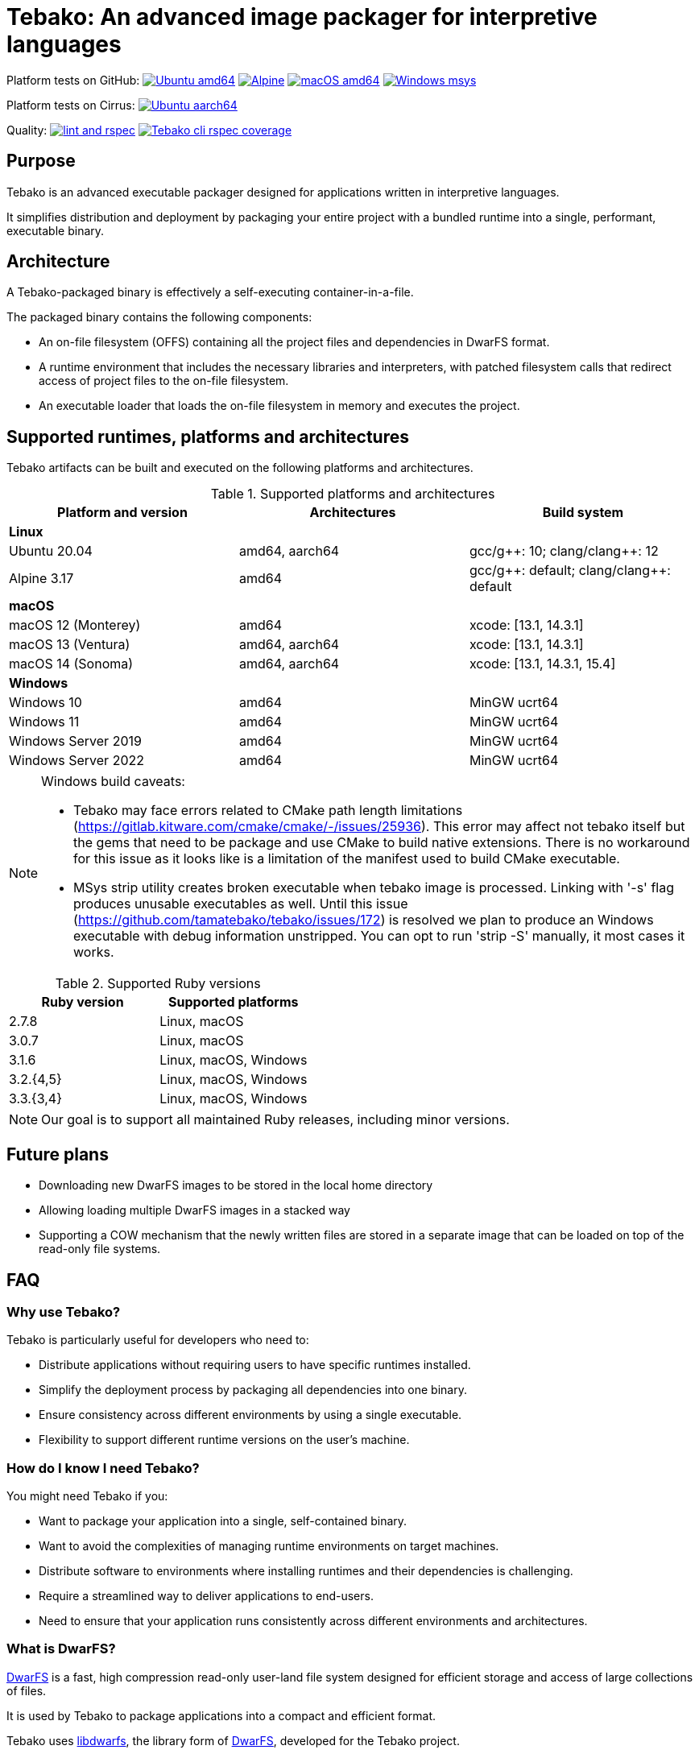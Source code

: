 = Tebako: An advanced image packager for interpretive languages

Platform tests on GitHub:
image:https://github.com/tamatebako/tebako/actions/workflows/ubuntu.yml/badge.svg["Ubuntu amd64", link="https://github.com/tamatebako/tebako/actions/workflows/ubuntu.yml"]
image:https://github.com/tamatebako/tebako/actions/workflows/alpine.yml/badge.svg["Alpine", link="https://github.com/tamatebako/tebako/actions/workflows/alpine.yml"]
image:https://github.com/tamatebako/tebako/actions/workflows/macos.yml/badge.svg["macOS amd64", link="https://github.com/tamatebako/tebako/actions/workflows/macos.yml"]
image:https://github.com/tamatebako/tebako/actions/workflows/windows-msys.yml/badge.svg["Windows msys", link="https://github.com/tamatebako/tebako/actions/workflows/windows-msys.yml"]

Platform tests on Cirrus:
image:https://api.cirrus-ci.com/github/tamatebako/tebako.svg?branch=main&task=ubuntu-aarch64["Ubuntu aarch64", link="https://cirrus-ci.com/github/tamatebako/tebako"]

Quality:
image:https://github.com/tamatebako/tebako/actions/workflows/lint-and-rspec.yml/badge.svg["lint and rspec", link="https://github.com/tamatebako/tebako/actions/workflows/lint-and-rspec.yml"]
image:https://codecov.io/gh/tamatebako/tebako/graph/badge.svg?token=XD3emQ5qsY["Tebako cli rspec coverage", link="https://codecov.io/gh/tamatebako/tebako"]

== Purpose

Tebako is an advanced executable packager designed for applications written in
interpretive languages.

It simplifies distribution and deployment by packaging your entire project with
a bundled runtime into a single, performant, executable binary.

== Architecture

A Tebako-packaged binary is effectively a self-executing container-in-a-file.

The packaged binary contains the following components:

* An on-file filesystem (OFFS) containing all the project files and
dependencies in DwarFS format.

* A runtime environment that includes the necessary libraries and interpreters,
with patched filesystem calls that redirect access of project files to the
on-file filesystem.

* An executable loader that loads the on-file filesystem in memory and executes
the project.


== Supported runtimes, platforms and architectures

Tebako artifacts can be built and executed on the following platforms and
architectures.

.Supported platforms and architectures
[cols="3", options="header"]
|===
| Platform and version | Architectures | Build system

3+| **Linux**
| Ubuntu 20.04 | amd64, aarch64 | gcc/g+\+: 10; clang/clang++: 12
| Alpine 3.17 | amd64 | gcc/g+\+: default; clang/clang++: default

3+| **macOS**
| macOS 12 (Monterey) | amd64          | xcode: [13.1, 14.3.1]
| macOS 13 (Ventura)  | amd64, aarch64 | xcode: [13.1, 14.3.1]
| macOS 14 (Sonoma)   | amd64, aarch64 | xcode: [13.1, 14.3.1, 15.4]

3+| **Windows**
| Windows 10 | amd64 | MinGW ucrt64
| Windows 11 | amd64 | MinGW ucrt64
| Windows Server 2019 | amd64 | MinGW ucrt64
| Windows Server 2022 | amd64 | MinGW ucrt64

|===

[NOTE]
====
Windows build caveats:

* Tebako may face errors related to CMake path length limitations (https://gitlab.kitware.com/cmake/cmake/-/issues/25936).
This error may affect not tebako itself but the gems that need to be package and use CMake to build native extensions.
There is no workaround for this issue as it looks like is a limitation of the manifest used to build CMake executable.

* MSys strip utility creates broken executable when tebako image is processed. Linking with '-s' flag produces unusable
executables as well.
Until this issue (https://github.com/tamatebako/tebako/issues/172) is resolved we plan to produce an Windows executable
with debug information unstripped. You can opt to run 'strip -S' manually, it most cases it works.
====


.Supported Ruby versions
[cols="2", options="header"]
|===
| Ruby version | Supported platforms

| 2.7.8 | Linux, macOS
| 3.0.7 | Linux, macOS
| 3.1.6 | Linux, macOS, Windows
| 3.2.{4,5} | Linux, macOS, Windows
| 3.3.{3,4} | Linux, macOS, Windows

|===

NOTE: Our goal is to support all maintained Ruby releases, including minor versions.

== Future plans

* Downloading new DwarFS images to be stored in the local home directory
* Allowing loading multiple DwarFS images in a stacked way
* Supporting a COW mechanism that the newly written files are stored
  in a separate image that can be loaded on top of the read-only file systems.


== FAQ

=== Why use Tebako?

Tebako is particularly useful for developers who need to:

* Distribute applications without requiring users to have specific runtimes installed.
* Simplify the deployment process by packaging all dependencies into one binary.
* Ensure consistency across different environments by using a single executable.
* Flexibility to support different runtime versions on the user's machine.


=== How do I know I need Tebako?

You might need Tebako if you:

* Want to package your application into a single, self-contained binary.
* Want to avoid the complexities of managing runtime environments on target machines.
* Distribute software to environments where installing runtimes and their dependencies is challenging.
* Require a streamlined way to deliver applications to end-users.
* Need to ensure that your application runs consistently across different environments and architectures.


=== What is DwarFS?

https://github.com/mhx/dwarfs[DwarFS] is a fast, high compression read-only
user-land file system designed for efficient storage and access of large
collections of files.

It is used by Tebako to package applications into a compact and efficient format.

Tebako uses https://github.com/tamatebako/libdwarfs[libdwarfs], the library
form of https://github.com/mhx/dwarfs[DwarFS], developed for the Tebako project.

=== When is Tebako better than comparable solutions?

Tebako offers several advantages over comparable solutions for supported
interpretive languages.

They are listed in order of the degree of virtualization below.

Tebako stands out by providing a lightweight runtime bundling approach that
simplifies distribution and deployment while offering flexibility and
efficiency.

It eliminates the need for users to have specific runtimes installed and ensures
consistency across different environments.

With Tebako, you can package your entire project with a bundled runtime into a
single, performant, executable binary.

[cols="a,3a,3a"]
|===
| Solution | Pros | Cons

| Virtual machines (VMs)
|
- Provides full isolation and compatibility across environments
|
- Requires a separate VM installation for each application
- Heavy resource consumption for virtualization

| Docker
|
- Provides portable containers
- Isolates entire applications and their dependencies
- Supports easy deployment and scalability
|
- Requires Docker installation and management
- Requires administrative rights on machine
- Containerization overhead

| *Tebako*
|
- Packages all files and dependencies into a single binary
- Supports multiple operating systems and architectures
- Provides efficient packaging and execution with DwarFS
- Offers security features like signing on macOS
- Simplifies distribution and deployment
- Native running speed
|
- Initial packaging time longer than Ruby gems
- Minor runtime overhead

| Ruby Gems
|
- Easy installation of Ruby libraries
- Provides user-side version control and dependency management
|
- Requires Ruby installation and gem management
- Runtime execution dependent on the user's installed Ruby version and gems

|===


== Usage

=== Command-line interface

Tebako works by packaging your project into a single executable binary that
includes all the necessary dependencies.

The way to work with Tebako is through its command-line interface (CLI).
It provides the following commands:

`setup`::
Prepares the Tebako packaging environment.

`press`::
Packages a project into a single executable binary.

`clean`::
Removes Tebako artifacts.

`clean_ruby`::
Removes Tebako Ruby artifacts.

`hash`::
Calculates the Tebako script hash for use as a cache key in CI/CD environments.

`extract`::
Extracts the filesystem from a Tebako package.

`version`::
Displays the Tebako version.

`help`::
Displays the help message.


== Usage

=== General

Tebako can be used in two ways:

* Through the Tebako container
* Local installation

Please refer to the <<installation>> section on how to install Tebako.


[[installation]]
== Installation

=== General

Installation of Tebako is only needed in order to package an application.

There is no need to install anything for users who run the packaged application.


=== Using Docker

==== General

If you have Docker installed and available, the easiest way to run Tebako is
through the official Docker containers.

Docker containers with preinstalled Tebako packaging environments for Ubuntu and
Alpine Linux are available at
https://github.com/tamatebako/tebako-ci-containers[tebako-ci-containers].


==== Pull the container

Pull the Tebako container image.

[source,sh]
----
docker pull ghcr.io/tamatebako/tebako-<container_tag>:latest
----

`<container_tag>`:: is the desired image tag (e.g., `ubuntu-20.04` or `alpine-3.17`).


==== Running Tebako commands in the container

Simply prefix the Tebako command with `docker run` and the container image.

[source,sh]
----
docker run -v <application_folder>:/mnt/w \
  -t ghcr.io/tamatebako/tebako-<container_tag>:latest \
  tebako {command} {parameters}
----

==== Packaging from outside the container

To package your application from outside the container, just run a single Docker
command.

This command mounts the application folder into the container and runs the
`tebako press` command, specifying the application root, entry point, output
location, and Ruby version.

[source,sh]
----
docker run -v <application_folder>:/mnt/w \
  -t ghcr.io/tamatebako/tebako-<container_tag>:latest \
  tebako press <tebako-press-parameters>
----

`<application_folder>`:: is the path to your application folder.

`<container_tag>`:: is the desired image tag (e.g., `ubuntu-20.04` or `alpine-3.17`).


[example]
====
Assume that you have a Ruby application in the `fontist` folder of the current
directory.

You can package it to `./fontist-package` using the following command:

[source,sh]
----
docker run -v $PWD:/mnt/w \
  -t ghcr.io/tamatebako/tebako-ubuntu-20.04:latest \
  tebako press --root=/mnt/w/fontist --entry-point=fontist --output=/mnt/w/fontist-package --Ruby=3.2.4
----
====

==== Packaging from inside the container

It is also possible to package an application from inside the Tebako container.

Start and enter the container interactively.

[source,sh]
----
docker run -it --rm -v <application_folder>:/mnt/w \
  ghcr.io/tamatebako/tebako-<container_tag>:latest bash
----

`<application_folder>`:: is the path to your application folder.

`<container_tag>`:: is the desired image tag (e.g., `ubuntu-20.04` or `alpine-3.17`).


Once inside, run the `tebako press` command:

[source,sh]
----
tebako press <tebako press parameters>
----

[example]
====
Assume that you have a Ruby application in the `fontist` folder of the current
directory.

You can package it to `./fontist-package` using the following command:

[source,sh]
----
$ docker run -it --rm -v $PWD:/mnt/w ghcr.io/tamatebako/tebako-<container_tag>:latest bash

# Inside the container:
$ tebako press --root=/mnt/w/fontist --entry-point=fontist --output=/mnt/w/fontist-package --Ruby=3.2.4
----
====


=== Local installation

==== General

There are cases where Docker may not be suitable for your needs, such as:

. Admin privileges: Running Docker requires administrative privileges, which
means Docker may not be available to users on their machines.

. Performance penalty: Docker introduces a performance penalty due to the
overhead of running containers. This can be a concern when packaging complex
applications that require heavy memory usage.

In such cases, you can choose to install Tebako locally.

Tebako is distributed as a Ruby gem. A Ruby environment is necessary.


[source,sh]
----
$ gem install tebako
----


==== Prerequisites

These prerequisites are needed only for users who want to install Tebako on
their machine and build all Tebako components locally.

If you use Docker, there is no need to set up these prerequisites.

===== Ubuntu 20.04

====== General

There are several prerequisites that need to be installed on Ubuntu 20.04 for
Tebako to work correctly.


====== GNU C/C++ 10+ or Clang C/C++ 12+

[source,sh]
----
apt install -y gcc-10 g++-10
update-alternatives --install /usr/bin/gcc gcc /usr/bin/gcc-10 10
update-alternatives --install /usr/bin/g++ g++ /usr/bin/g++-10 10
----

or

[source,sh]
----
apt install -y clang-12
update-alternatives --install /usr/bin/clang clang /usr/bin/clang-12 150
update-alternatives --install /usr/bin/clang++ clang++ /usr/bin/clang++-12 150
----

====== CMake version 3.20+

Tebako requires CMake at a version of at least 3.20+.

If such CMake version is not available as a default package, set it up as
follows.

.Installing CMake 3.20+
[source,sh]
----
apt-get remove --purge --auto-remove cmake
apt-get update
apt-get install -y software-properties-common lsb-release curl
apt-get clean all
curl https://apt.kitware.com/kitware-archive.sh | bash
apt-get install cmake
----

====== Other development tools and libraries

[source,sh]
----
apt-get -y install sudo git curl build-essential pkg-config bison flex autoconf  \
   binutils-dev libevent-dev acl-dev libfmt-dev libjemalloc-dev libiberty-dev    \
   libdouble-conversion-dev liblz4-dev liblzma-dev libssl-dev libunwind-dev      \
   libboost-filesystem-dev libboost-program-options-dev libboost-system-dev      \
   libboost-iostreams-dev  libboost-date-time-dev libboost-context-dev           \
   libboost-regex-dev libboost-thread-dev libbrotli-dev libdwarf-dev libelf-dev  \
   libgoogle-glog-dev libffi-dev libgdbm-dev libyaml-dev libncurses-dev          \
   libreadline-dev libncurses-dev libreadline-dev ruby-dev ruby-bundler          \
   libutfcpp-dev
----

===== Alpine 3.17

====== General

There are several prerequisites that need to be installed on Alpine 3.17 for
Tebako to work correctly.

====== APK packages

Run the following command to install all prerequisites.

[source,sh]
----
apk --no-cache --upgrade add build-base cmake git bash autoconf boost-static   \
   boost-dev flex-dev bison make binutils-dev libevent-dev acl-dev sed python3 \
   pkgconfig lz4-dev openssl-dev zlib-dev xz ninja zip unzip curl libdwarf-dev \
   libunwind-dev gflags-dev elfutils-dev libevent-static openssl-libs-static   \
   lz4-static xz-dev zlib-static libunwind-static acl-static tar libffi-dev    \
   gdbm-dev yaml-dev yaml-static ncurses-dev ncurses-static readline-dev       \
   readline-static p7zip ruby-dev gcompat gettext-dev gperf brotli-dev         \
   brotli-static jemalloc-dev fmt-dev xz-static
----

===== macOS

====== General

There are several prerequisites that need to be installed on macOS for Tebako to work correctly.

The following instructions work for:

* macOS 12 (Monterey) through macOS 14 (Sonoma)


====== Homebrew packages

We use Homebrew to install the necessary packages on macOS.

[source,sh]
----
brew update
brew install gnu-sed bash pkg-config bison flex binutils libffi gdbm zlib \
  ncurses double-conversion boost jemalloc fmt glog libevent libsodium lz4 xz \
  libyaml openssl@3
----

====== Bison 3+

Tebako requires Bison 3+.

On macOS 14, the default Bison version is 2.3, and the Homebrew formula is keg-only,
which means that the full path to the Bison binary must be used to utilize the
correct version.

Run the following command prior to using Tebako, or add it into your shell
profile.

====== jemalloc Library Build

The `libdwarfs` build script creates an additional jemalloc installation on macOS. This is done to satisfy the magic applied by folly during linking but uses a static library.
If the library is created in an emulated environment (QEMU, Rosetta, etc.), there are known issues (link:https://github.com/jemalloc/jemalloc/issues/1997[jemalloc issue #1997]) where jemalloc incorrectly defines the number of significant virtual address bits (lg-vaddr parameter).

These issues can be fixed by explicitly setting the `--with-lg-vaddr` parameter for the jemalloc build. We decided not to automate this since we do not feel that we can provide reasonable test coverage. Instead, our build script accepts the `LG_VADDR` environment variable and passes it to the jemalloc build as `--with-lg-vaddr=${LG_VADDR}`.

The `LG_VADDR` parameter specifies the number of significant virtual address bits, which can vary based on the CPU architecture and emulation status.

Simple script to set `LG_VADDR`. Please note that it is provided for illustration only.

[source,sh]
----
#!/bin/bash

# Check the CPU architecture
ARCH=$(uname -m)

# Check if running under Rosetta 2 emulation
if [[ "$ARCH" == "x86_64" && $(sysctl -n sysctl.proc_translated) == "1" ]]; then
  echo "Running on Apple Silicon under Rosetta 2 emulation"
  export LG_VADDR=39
elif [[ "$ARCH" == "arm64" ]]; then
  echo "Running on Apple Silicon"
  export LG_VADDR=39
else
  echo "Running on Intel Silicon"
  export LG_VADDR=48
fi

echo "Setting lg-vaddr to $LG_VADDR"
----


[source,sh]
----
export PATH="$(brew --prefix bison)/bin:$PATH"
----

===== Windows

====== General

There are several prerequisites that need to be installed on macOS for Tebako to work correctly.

The following instructions work for:

* Windows 10, 11
* Windows Server 2019, 2022

====== Ruby

To run Tebako you need to have Ruby installed.
It is simplest to use the Ruby development environment provided by
https://rubyinstaller.org[RubyInstaller].

For example, Ruby+Devkit 3.1.4-1.

====== MinGW ucrt64

Enable MinGW ucrt64 and install the necessary packages.

The `ridk` command originates from the RubyInstaller installation.

[source,sh]
----
$ ridk enable ucrt64
$ pacman -S git tar bison flex toolchain make cmake
          boost diffutils libevent double-conversion
          fmt glog dlfcn gtest autotools ncurses libyaml
----



== Usage

=== Tebako root folder (aka prefix) selection

The Tebako prefix determines the base directory for the Tebako setup.

It is an essential part of configuring how Tebako operates within your system.

The selection of the Tebako prefix follows a specific order of precedence to
ensure flexibility and ease of use:

. *User-specified prefix*:
The most direct way to set the root folder is by specifying it through a
command-line argument.

. *Current Working Directory (PWD)*:
If the prefix option is explicitly set to `PWD`, Tebako uses the current working
directory as Tebako root folder.

. *Environment variable (`TEBAKO_PREFIX`)*:
In the absence of a user-specified option, Tebako looks for an environment
variable named `TEBAKO_PREFIX`. If found, its value is used as the root folder.

. *Default value*:
If no prefix is specified and the `TEBAKO_DIR` environment variable is not set,
Tebako defaults to using a directory named `.tebako` in the user's home
directory.


Path Expansion: Regardless of the method used to set the Tebako prefix, Tebako
expands the provided path to an absolute path. This expansion includes resolving
relative paths based on the current working directory and expanding user
directory shortcuts like `~`.


=== Commands

Tebako provides several commands to manage the packaging and deployment process.

==== Press

This command "presses" a Ruby project using the Tebako components built in the Tebako
root folder (`<tebako-root-folder>`).


[NOTE]
====
The first invocation of the `press` command can take up to an hour as it sets up
the packaging environment and collects the required dependencies. Subsequent
invocations are much faster.
====

Upon the next invocation tebako will use previously created packaging
environment. The press process itself takes minutes.

You can manage setup of packaging environment manually; please refer to
description of setup and clean commands below.

[source,sh]
----
tebako press \
  -e|--entry-point=<entry-point> \
  -r|--root=<project-root-folder> \
  [-p|--prefix=<tebako-root-folder>] \
  [-R|--Ruby=<ruby-version>] \
  [-o|--output=<packaged-file-name>] \
  [-l|--log-level=<error|warn|debug|trace>] \
  [-c|--cwd=<package current working directory>]
  [-D|--devmode] \
  [-t|--tebafile=<path-to-tebafile>]
----

Where:

`<tebako-root-folder>`::
the Tebako root folder (see details in the Tebako Root Folder Selection section)

`Ruby`::
this parameter defines Ruby version that will be packaged (optional, defaults to
`3.1.6`)

`project-root`::
a folder at the host source file system where project files are located

`entry-point`::
an executable file (binary executable or script) that shall be started when
packaged file is called

`output`::
the output file name (optional, defaults to `<current folder>/<entry point base name>`)

`log-level`::
logging level for the Tebako built-in memory filesystem driver
(optional, defaults to `error`)

`cwd`::
a folder within Tebako memfs where the packaged application will start. This folder should be specified relative to the memfs root.
If not provided, the application will start within the current folder of the host (i.e., at $PWD).
This option is required because it is not possible to change the directory to a memfs folder until the package is started, as opposed to any host folder
that can be set as the current directory before Tebako package invocation.  Tebako saves original working directory in a global Ruby variable `$tebako_original_pwd`.

`tebafile`::
the tebako configuration file (optional, defaults to `$PWD/.tebako.yml`).
Please refer to the separate section below for tebafile description.

`devmode`:: flag that activates development mode, in which Tebako's cache and
packaging consistency checks are relaxed.
+
NOTES:
  * Development mode is *not intended for production use* and should only be used during development.
  * `entry-point` and `project-root-folder` are required parameters and may be provided either via command-line or in `tebafile`.

[example]
====
[source,sh]
----
tebako press \
  --root='~/projects/myproject' \
  --entry=start.rb \
  --output=/temp/myproject.tebako
----
====

==== Setup

This command sets up the Tebako packaging environment.

Collects required packages, builds the and creates packaging environment. This
is a lengthy task that can take significant time, up to 1 hour.

Tebako supports several configurations at a single system given that their root
directories differ and multiple Ruby versions within single configuration

This command is optional, tebako creates packaging environment automatically
upon the first invocation of press command.

However, if you plan to use tebako in CI/CD environment with caching it is
highly recommended to build cache based on `tebako setup` output. Building cache
based on `tebako press` may create inconsistent environment upon restore.

[source,sh]
----
$ tebako setup \
  [-p|--prefix=<tebako-root-folder>] \
  [-R|--Ruby=<ruby-version>] \
  [-D|--devmode] \
  [-t|--tebafile=<path-to-tebafile>]
----

Where:

`<tebako-root-folder>`:: the Tebako root folder (see details in the Tebako Root Folder Selection section)

`Ruby`:: parameter defines Ruby version that will be packaged (optional, defaults to 3.1.6)

`tebafile`::
the tebako configuration file (optional, defaults to `$PWD/.tebako.yml`).
Please refer to the separate section below for tebafile description.

`devmode`:: flag activates development mode, in which Tebako's cache and packaging consistency checks are relaxed.
Please note that this mode is not intended for production use and should only be used during development.

==== Clean

This command cleans up all Tebako artifacts in the specified prefix directory.

NOTE: These artifacts are created by the `setup` and `press` commands.
Normally you do not need to do it since tebako packager optimizes artifacts lifecycle on its own.

[source,sh]
----
$ tebako clean \
  [-p|--prefix=<tebako-root-folder>] \
  [-t|--tebafile=<path-to-tebafile>]
----

Where:

`<tebako-root-folder>`:: the Tebako root folder (see details in the Tebako Root Folder Selection section)

`tebafile`::
the tebako configuration file (optional, defaults to `$PWD/.tebako.yml`).
Please refer to the separate section below for tebafile description.

[example]
====
[source,sh]
----
tebako clean --prefix='~/.tebako'
----
====


==== Clean Ruby

This command cleans up only the Ruby artifacts from the specified prefix
directory.

NOTE: These artifacts are created by the `setup` and `press` commands.
Normally you do not need to do it, since Tebako packager optimizes artifacts
lifecycle on its own.

NOTE: Compiled DwarFS libraries are not cleaned.

[source,sh]
----
$ tebako clean_ruby
  [-p|--prefix=<tebako-root-folder>] \
  [-R|--Ruby=<ruby-version>] \
  [-t|--tebafile=<path-to-tebafile>]

----

Where:

`<tebako-root-folder>`::
the Tebako setup folder (optional, defaults to current folder)

`Ruby`::
defines Ruby version that will cleaned (optional, cleans all versions by default)

`tebafile`::
the tebako configuration file (optional, defaults to `$PWD/.tebako.yml`).
Please refer to the separate section below for tebafile description.

[example]
====
[source,sh]
----
tebako clean_ruby --prefix='~/.tebako'
----
====

==== Build script hash

This command outputs a hash value for the Tebako build script, which can be used
as a cache key in CI/CD pipelines.

[source,sh]
----
$ tebako hash
----

=== Tebako configuration file

It is possible to provide all or some options for the `tebako setup/press/clean/clean_ruby` commands via Tebako configuration file ('tebafile').
Tebafile is a YAML file with a single section 'options'. The options are the same as long names for the command line. For, example for the prefix option

[source]
----
-p|--prefix=<tebako-root-folder>
----
the key in the YAML file would be 'prefix'.

Below is an example tebafile that sets values for prefix and Ruby options
[source,yaml]
----
options:
  prefix: /tmp/tebako
  Ruby: 3.2.4
----

Please note that the options provided on the command line have preference over tebafile settings.

=== Image extraction

Tebako provides an option to an extract its DwarFS filesystem from a package to
a local folder for verification or execution.

[source,sh]
----
$ <tebako-packaged-executable> --tebako-extract [<root folder for extracted filesystem>]
----

Where,

`<root folder for extracted filesystem>`::
The root folder for the extracted filesystem (optional, defaults to `source_filesystem`)

[example]
====
Extracting Tebako content from the `metanorma` package:

[source,sh]
----
metanorma --tebako-extract temp-image
----
====

The `--tebako-extract` option actually runs the following Ruby script:

[source,ruby]
----
require 'fileutils'
FileUtils.copy_entry '<in-memory filesystem root>', ARGV[2] || 'source_filesystem'
----

=== Exit codes

The Tebako CLI exits with different exit codes to indicate the status of the
operation. The following table lists the possible exit codes and their meanings.

.Tebako CLI exit codes
[cols="a,a"]
|===
| Code | Condition

| 0    | No error
| 1    | Invalid command line
| 101  | `tebako setup` failed at configuration step
| 102  | `tebako setup` failed at build step
| 103  | `tebako press` failed at configuration step
| 104  | `tebako press` failed at build step
| 253  | Unsupported Ruby version
| 254  | Unsupported operating systems
| 255  | Internal error

|===


== Packaging scenarios with Ruby

Tebako for Ruby supports the following packaging scenarios.

This is high-level description of the Tebako Ruby packaging mechanism.

NOTE: These scenarios were inspired by the `ruby-packer` approach.

NOTE: Tebako Ruby is created independently from `ruby-packer`, no line of code
was copied from `ruby-packer`.

Depending on the configuration files that are present in the root project folder, the Tebako Ruby packager supports different packaging scenarios.

These scenarios differ in what files are packaged and where the entry point is located.

Here is a summary of the scenarios:

[cols="a,2a,4a,3a,a,a,a"]
|===
| Scenario | Description | Packaging | Entry point | `*.gemspec` | `Gemfile`  | `*.gem`

| 1
| Simple ruby script
| Copy `<project-root>` with all sub-folders to packaged filesystem
| `<mount_point>/local/<entry_point base name>`
| No
| No
| No


| 2
| Packaged gem
| Install the gem with `gem install` to packaged filesystem
| `<mount_point>/bin/<entry_point base name>` (i.e., binstub is expected)
| No
| No
| One


| 3
| Gem source, no `bundler`
|
. Build the gem using `gem build` command at the host
. Install it with `gem install` to packaged filesystem

| `<mount_point>/bin/<entry_point base name>` (i.e., binstub is expected)
| One
| No
| Any


| 4
| Gem source, `bundler`
|
. Collect dependencies at the host with `bundle install`
. Build the gem using `gem build` command
. Install it with `gem install` to packaged file system

| `<mount_point>/bin/<entry_point base name>` (i.e., binstub is expected)
| One
| One
| Any


| 5
| Rails project
| Deploy project to packaged filesystem using `bundle install`
| `<mount_point>/local/<entry_point base name>`
| No
| One
| Any


| Error
| Error: Two or more `*.gem` files present
| -
| -
| No
| No
| Two or more


| Error
| Error: Two or more `*.gemspec` files present
| -
| -
| Two or more
| Any
| Any

|===


These scenarios determine how the project is packaged and where the entry point is located within the packaged filesystem.


== Trivia: origin of name

"tamatebako" (玉手箱) is the treasure box given to Urashima Taro in the Ryugu,
for which he was asked not to open if he wished to return. He opened the box
upon the shock from his return that three hundred years has passed. Apparently
what was stored in the box was his age.

This packager was made to store Ruby and its gems, and therefore named after
the said treasure box (storing gems inside a treasure box).

Since "tamatebako" is rather long for the non-Japanese speaker, we use "tebako"
(手箱, also "tehako") instead, the generic term for a personal box.

== Contributing

We welcome contributions! Please see our contributing guidelines for more
information.

== License

Copyright Ribose. All rights reserved.

Tebako is released under the BSD 2-Clause License. See the LICENSE file for details.
